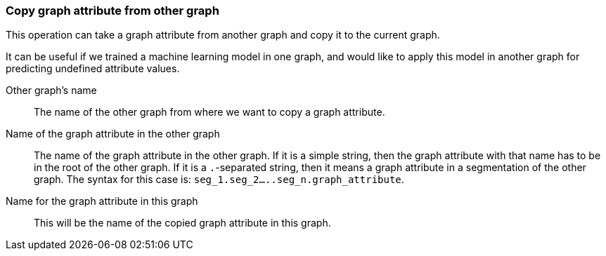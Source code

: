 ### Copy graph attribute from other graph

This operation can take a graph attribute from another graph and copy it
to the current graph.

It can be useful if we trained a machine learning model in one graph, and would like
to apply this model in another graph for predicting undefined attribute values.

====
[p-sourceproject]#Other graph's name#::
The name of the other graph from where we want to copy a graph attribute.

[p-sourcescalarname]#Name of the graph attribute in the other graph#::
The name of the graph attribute in the other graph. If it is a simple string, then
the graph attribute with that name has to be in the root of the other graph. If it is
a `.`-separated string, then it means a graph attribute in a segmentation of the other graph.
The syntax for this case is: `seg_1.seg_2.....seg_n.graph_attribute`.

[p-destscalarname]#Name for the graph attribute in this graph#::
This will be the name of the copied graph attribute in this graph.
====
